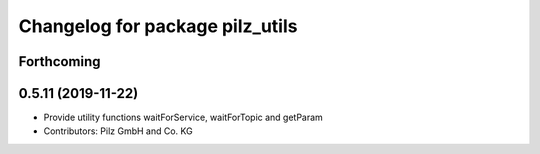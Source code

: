 ^^^^^^^^^^^^^^^^^^^^^^^^^^^^^^^^
Changelog for package pilz_utils
^^^^^^^^^^^^^^^^^^^^^^^^^^^^^^^^

Forthcoming
-----------

0.5.11 (2019-11-22)
-------------------
* Provide utility functions waitForService, waitForTopic and getParam
* Contributors: Pilz GmbH and Co. KG
